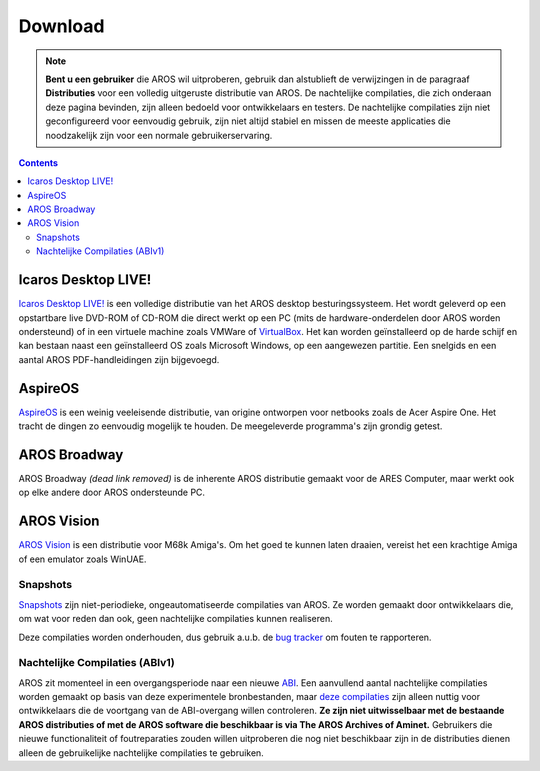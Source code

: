 ========
Download
========

.. Note::

   **Bent u een gebruiker** die AROS wil uitproberen, gebruik dan alstublieft
   de verwijzingen in de paragraaf **Distributies** voor een volledig
   uitgeruste distributie van AROS.
   De nachtelijke compilaties, die zich onderaan deze pagina bevinden, zijn
   alleen bedoeld voor ontwikkelaars en testers. De nachtelijke compilaties
   zijn niet geconfigureerd voor eenvoudig gebruik, zijn niet altijd stabiel
   en missen de meeste applicaties die noodzakelijk zijn voor een normale
   gebruikerservaring.

.. Contents::

.. Include:: download-abstract.nl


Icaros Desktop LIVE!
--------------------

.. image:: /images/icaroslive_logo.png
   :align: left

`Icaros Desktop LIVE!`__ is een volledige distributie van het AROS desktop
besturingssysteem. Het wordt geleverd op een opstartbare live DVD-ROM of
CD-ROM die direct werkt op een PC (mits de hardware-onderdelen door AROS 
worden ondersteund) of in een virtuele machine zoals VMWare of `VirtualBox`__.
Het kan worden geïnstalleerd op de harde schijf en kan bestaan naast een
geïnstalleerd OS zoals Microsoft Windows, op een aangewezen partitie. Een
snelgids en een aantal AROS PDF-handleidingen zijn bijgevoegd.

__ http://live.icarosdesktop.org/
__ https://www.virtualbox.org/


AspireOS
--------

.. image:: /images/aspireos_logo.png
   :align: left

`AspireOS`__ is een weinig veeleisende distributie, van origine ontworpen
voor netbooks zoals de Acer Aspire One. Het tracht de dingen zo eenvoudig
mogelijk te houden. De meegeleverde programma's zijn grondig getest.

__ https://www.aspireos.com/


AROS Broadway
-------------

AROS Broadway *(dead link removed)* is de inherente AROS distributie gemaakt voor de ARES
Computer, maar werkt ook op elke andere door AROS ondersteunde PC.


AROS Vision
-----------

`AROS Vision`__ is een distributie voor M68k Amiga's. Om het goed te kunnen
laten draaien, vereist het een krachtige Amiga of een emulator zoals WinUAE.

__ http://www.aros-platform.de/download.htm



Snapshots
=========

`Snapshots`__ zijn niet-periodieke, ongeautomatiseerde compilaties van AROS.
Ze worden gemaakt door ontwikkelaars die, om wat voor reden dan ook, geen
nachtelijke compilaties kunnen realiseren.

Deze compilaties worden onderhouden, dus gebruik a.u.b. de `bug tracker`__ om
fouten te rapporteren.

__ snapshots
__ http://sourceforge.net/p/aros/bugs/



Nachtelijke Compilaties (ABIv1)
===============================

AROS zit momenteel in een overgangsperiode naar een nieuwe `ABI`__. Een
aanvullend aantal nachtelijke compilaties worden gemaakt op basis van
deze experimentele bronbestanden, maar `deze compilaties`__ zijn alleen
nuttig voor ontwikkelaars die de voortgang van de ABI-overgang willen
controleren. **Ze zijn niet uitwisselbaar met de bestaande AROS
distributies of met de AROS software die beschikbaar is via The AROS 
Archives of Aminet.**
Gebruikers die nieuwe functionaliteit of foutreparaties zouden willen
uitproberen die nog niet beschikbaar zijn in de distributies dienen
alleen de gebruikelijke nachtelijke compilaties te gebruiken.

__ http://en.wikipedia.org/wiki/Application_binary_interface
__ nightly1

